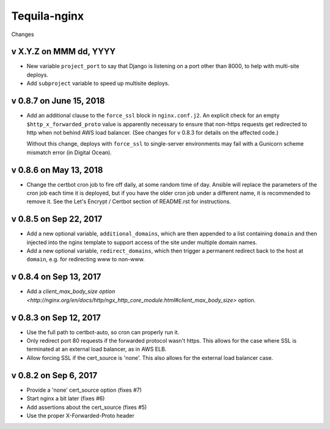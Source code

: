 Tequila-nginx
=============

Changes


v X.Y.Z on MMM dd, YYYY
-----------------------

* New variable ``project_port`` to say that Django is listening on a port
  other than 8000, to help with multi-site deploys.
* Add ``subproject`` variable to speed up multisite deploys.

v 0.8.7 on June 15, 2018
-----------------------

* Add an additional clause to the ``force_ssl`` block in ``nginx.conf.j2``.
  An explicit check for an empty ``$http_x_forwarded_proto`` value is
  apparently necessary to ensure that non-https requests get redirected
  to http when not behind AWS load balancer. (See changes for v 0.8.3
  for details on the affected code.)

  Without this change, deploys with ``force_ssl`` to single-server environments
  may fail with a Gunicorn scheme mismatch error (in Digital Ocean).

v 0.8.6 on May 13, 2018
-----------------------

* Change the certbot cron job to fire off daily, at some random time
  of day.  Ansible will replace the parameters of the cron job each
  time it is deployed, but if you have the older cron job under a
  different name, it is recommended to remove it.  See the Let's
  Encrypt / Certbot section of README.rst for instructions.


v 0.8.5 on Sep 22, 2017
-----------------------

* Add a new optional variable, ``additional_domains``, which are then
  appended to a list containing ``domain`` and then injected into the
  nginx template to support access of the site under multiple domain
  names.

* Add a new optional variable, ``redirect_domains``, which then
  trigger a permanent redirect back to the host at ``domain``,
  e.g. for redirecting www to non-www.


v 0.8.4 on Sep 13, 2017
-----------------------

* Add a `client_max_body_size option <http://nginx.org/en/docs/http/ngx_http_core_module.html#client_max_body_size>` option.


v 0.8.3 on Sep 12, 2017
-----------------------

* Use the full path to certbot-auto, so cron can properly run it.

* Only redirect port 80 requests if the forwarded protocol wasn't
  https.  This allows for the case where SSL is terminated at an
  external load balancer, as in AWS ELB.

* Allow forcing SSL if the cert_source is 'none'.  This also allows
  for the external load balancer case.


v 0.8.2 on Sep 6, 2017
----------------------

* Provide a 'none' cert_source option (fixes #7)

* Start nginx a bit later (fixes #6)

* Add assertions about the cert_source (fixes #5)

* Use the proper X-Forwarded-Proto header
